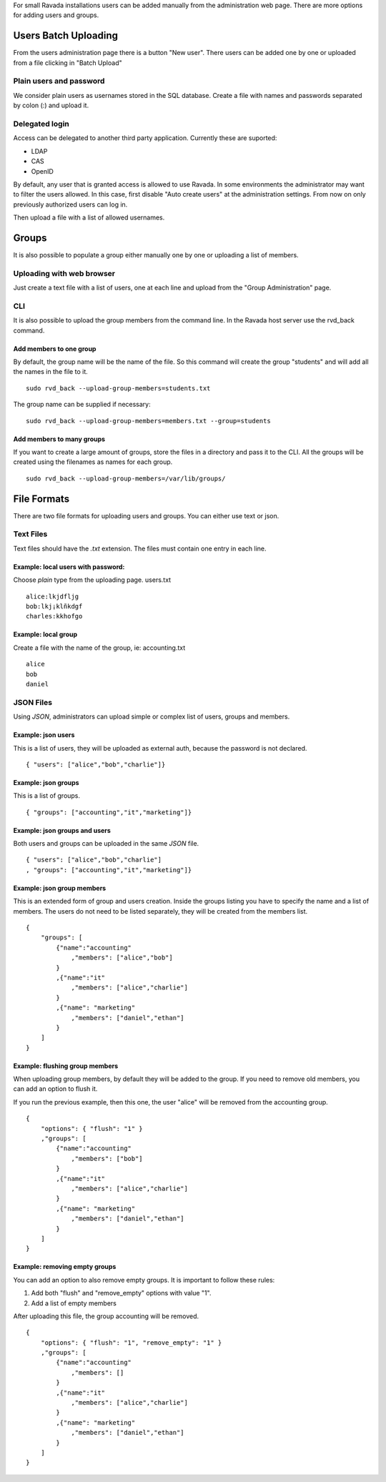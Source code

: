 For small Ravada installations users can be added manually
from the administration web page. There are more options for
adding users and groups.

Users Batch Uploading
=====================

From the users administration page there is a button "New user".
There users can be added one by one or uploaded from a file
clicking in "Batch Upload"

Plain users and password
~~~~~~~~~~~~~~~~~~~~~~~~

We consider plain users as usernames stored in the SQL database.
Create a file with names and passwords separated by colon (:)
and upload it.

.. image:: images/upload_users_plain.png

Delegated login
~~~~~~~~~~~~~~~

Access can be delegated to another third party application.
Currently these are suported:

* LDAP
* CAS
* OpenID

By default, any user that is granted access is allowed to
use Ravada. In some environments the administrator may want to
filter the users allowed. In this case, first disable
"Auto create users" at the administration settings.
From now on only previously authorized users can log in.

Then upload a file with a list of allowed usernames.

.. image:: images/upload_users_openid.png

Groups
======

It is also possible to populate a group either manually one
by one or uploading a list of members.

Uploading with web browser
~~~~~~~~~~~~~~~~~~~~~~~~~~

Just create a text file with a list of users, one at each line
and upload from the "Group Administration" page.

.. image:: images/manage_group_members.png

CLI
~~~

It is also possible to upload the group members from the command line.
In the Ravada host server use the rvd_back command.

Add members to one group
------------------------

By default, the group name will be the name of the file. So this command
will create the group "students" and will add all the names in the file
to it.

::

  sudo rvd_back --upload-group-members=students.txt

The group name can be supplied if necessary:

::

  sudo rvd_back --upload-group-members=members.txt --group=students

Add members to many groups
--------------------------

If you want to create a large amount of groups, store the files in
a directory and pass it to the CLI. All the groups will be created
using the filenames as names for each group.

::

  sudo rvd_back --upload-group-members=/var/lib/groups/

File Formats
============

There are two file formats for uploading users and groups. You can
either use text or json.

Text Files
~~~~~~~~~~

Text files should have the *.txt* extension. The files must contain
one entry in each line.

Example: local users with password:
---------------------------------

Choose *plain* type from the uploading page. users.txt
::

  alice:lkjdfljg
  bob:lkj¡klñkdgf
  charles:kkhofgo

Example: local group
--------------------

Create a file with the name of the group, ie: accounting.txt

::

  alice
  bob
  daniel


JSON Files
~~~~~~~~~~

Using *JSON*, administrators can upload simple or complex list of
users, groups and members.

Example: json users
-------------------

This is a list of users, they will be uploaded as
external auth, because the password is not declared.

::

  { "users": ["alice","bob","charlie"]}

Example: json groups
--------------------

This is a list of groups.

::

  { "groups": ["accounting","it","marketing"]}

Example: json groups and users
--------------------------------

Both users and groups can be uploaded in the same *JSON* file.

::

  { "users": ["alice","bob","charlie"]
  , "groups": ["accounting","it","marketing"]}

Example: json group members
---------------------------

This is an extended form of group and users creation. Inside the
groups listing you have to specify the name and a list of members.
The users
do not need to be listed separately, they will be created
from the members list.

::

  {
      "groups": [
          {"name":"accounting"
              ,"members": ["alice","bob"]
          }
          ,{"name":"it"
              ,"members": ["alice","charlie"]
          }
          ,{"name": "marketing"
              ,"members": ["daniel","ethan"]
          }
      ]
  }


Example: flushing group members
-------------------------------

When uploading group members, by default they will be added to the group.
If you need to remove old members, you can add an option to flush it.

If you run the previous example, then this one, the user "alice" will
be removed from the accounting group.

::

  {
      "options": { "flush": "1" }
      ,"groups": [
          {"name":"accounting"
              ,"members": ["bob"]
          }
          ,{"name":"it"
              ,"members": ["alice","charlie"]
          }
          ,{"name": "marketing"
              ,"members": ["daniel","ethan"]
          }
      ]
  }

Example: removing empty groups
------------------------------

You can add an option to also remove empty groups. It is important
to follow these rules:

1. Add both "flush" and "remove_empty" options with value "1".

2. Add a list of empty members

After uploading this file, the group accounting will be removed.

::

  {
      "options": { "flush": "1", "remove_empty": "1" }
      ,"groups": [
          {"name":"accounting"
              ,"members": []
          }
          ,{"name":"it"
              ,"members": ["alice","charlie"]
          }
          ,{"name": "marketing"
              ,"members": ["daniel","ethan"]
          }
      ]
  }

